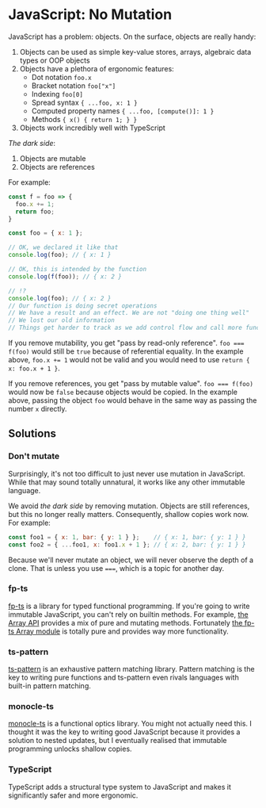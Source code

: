 * JavaScript: No Mutation

JavaScript has a problem: objects. On the surface, objects are really handy:

1. Objects can be used as simple key-value stores, arrays, algebraic data types or OOP objects
2. Objects have a plethora of ergonomic features:
   - Dot notation ~foo.x~
   - Bracket notation ~foo["x"]~
   - Indexing ~foo[0]~
   - Spread syntax ~{ ...foo, x: 1 }~
   - Computed property names ~{ ...foo, [compute()]: 1 }~
   - Methods ~{ x() { return 1; } }~
3. Objects work incredibly well with TypeScript

/The dark side/:

1. Objects are mutable
2. Objects are references

For example:

   #+begin_src js
     const f = foo => {
       foo.x += 1;
       return foo;
     }

     const foo = { x: 1 };

     // OK, we declared it like that
     console.log(foo); // { x: 1 }

     // OK, this is intended by the function
     console.log(f(foo)); // { x: 2 }

     // !?
     console.log(foo); // { x: 2 }
     // Our function is doing secret operations
     // We have a result and an effect. We are not "doing one thing well"
     // We lost our old information
     // Things get harder to track as we add control flow and call more functions
   #+end_src

If you remove mutability, you get "pass by read-only reference". ~foo === f(foo)~ would still be ~true~ because of referential equality. In the example above, ~foo.x += 1~ would not be valid and you would need to use ~return { x: foo.x + 1 }~.

If you remove references, you get "pass by mutable value". ~foo === f(foo)~ would now be ~false~ because objects would be copied. In the example above, passing the object ~foo~ would behave in the same way as passing the number ~x~ directly.

[fn:named] There are a few ways to copy JavaScript objects:

1. Perform shallow clones via spread syntax ~{ ...data }~ and hope that you've prevented undesirable mutations
2. ~JSON.parse(JSON.stringify(data))~, which is slow and relies on serialisation which prevents copying functions
3. ~structuredClone(data)~, which is faster but also only works for serialisable objects

Obviously, JavaScript was just never built to support copying. Even if there was some easy way to copy objects, it's still up to the programmer to ensure that copies and mutations happen in the right places.

** Solutions

*** Don't mutate

Surprisingly, it's not too difficult to just never use mutation in JavaScript. While that may sound totally unnatural, it works like any other immutable language.

We avoid /the dark side/ by removing mutation. Objects are still references, but this no longer really matters. Consequently, shallow copies work now. For example:

#+begin_src js
  const foo1 = { x: 1, bar: { y: 1 } };    // { x: 1, bar: { y: 1 } }
  const foo2 = { ...foo1, x: foo1.x + 1 }; // { x: 2, bar: { y: 1 } }
#+end_src

Because we'll never mutate an object, we will never observe the depth of a clone. That is unless you use ~===~, which is a topic for another day.

*** fp-ts

[[https://github.com/gcanti/fp-ts][fp-ts]] is a library for typed functional programming. If you're going to write immutable JavaScript, you can't rely on builtin methods. For example, [[https://developer.mozilla.org/en-US/docs/Web/JavaScript/Reference/Global_Objects/Array][the Array API]] provides a mix of pure and mutating methods. Fortunately [[https://gcanti.github.io/fp-ts/modules/Array.ts.html][the fp-ts Array module]] is totally pure and provides way more functionality.

*** ts-pattern

[[https://github.com/gvergnaud/ts-pattern][ts-pattern]] is an exhaustive pattern matching library. Pattern matching is the key to writing pure functions and ts-pattern even rivals languages with built-in pattern matching.

*** monocle-ts

[[https://github.com/gcanti/monocle-ts][monocle-ts]] is a functional optics library. You might not actually need this. I thought it was the key to writing good JavaScript because it provides a solution to nested updates, but I eventually realised that immutable programming unlocks shallow copies.

*** TypeScript

TypeScript adds a structural type system to JavaScript and makes it significantly safer and more ergonomic.
